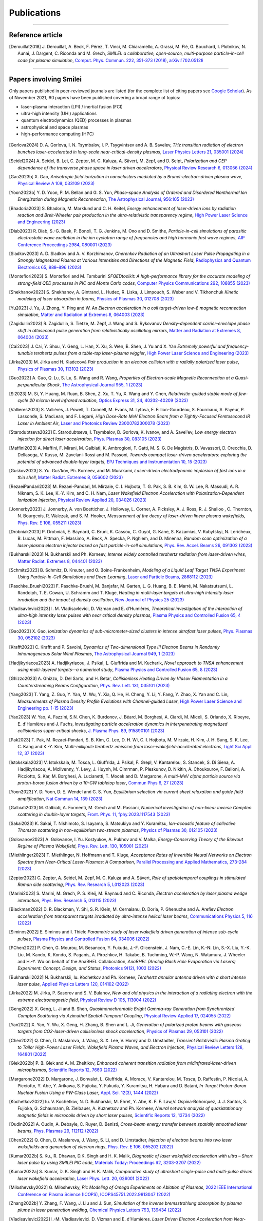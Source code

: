 
.. rst-class:: bigcitation

Publications
------------

.. rst-class:: emphlink

  Tip: :ref:`How should I cite Smilei in my publication? <HowToCite>`

.. rst-class:: emphlink

  Tip: :ref:`How can I add my publication to this list? <HowToListMyPaper>`

----

Reference article
^^^^^^^^^^^^^^^^^^^^^^^^^^^^^^

.. [Derouillat2018]

    J. Derouillat, A. Beck, F. Pérez, T. Vinci, M. Chiaramello, A. Grassi, M. Flé, G. Bouchard, I. Plotnikov, N. Aunai, J. Dargent, C. Riconda and M. Grech,
    `SMILEI: a collaborative, open-source, multi-purpose particle-in-cell code for plasma simulation`,
    `Comput. Phys. Commun. 222, 351-373 (2018) <https://doi.org/10.1016/j.cpc.2017.09.024>`_,
    `arXiv:1702.05128 <https://arxiv.org/abs/1702.05128>`_

----

Papers involving Smilei
^^^^^^^^^^^^^^^^^^^^^^^^

Only papers published in peer-reviewed journals are listed (for the complete list of citing papers see `Google Scholar <https://scholar.google.com/scholar?hl=fr&as_sdt=2005&sciodt=0,5&cites=17416460455672944837&scipsc=&q=&scisbd=1>`_).
As of November 2021, 90 papers have been published covering a broad range of topics:

* laser-plasma interaction (LPI) / inertial fusion (FCI)
* ultra-high intensity (UHI) applications
* quantum electrodynamics (QED) processes in plasmas
* astrophysical and space plasmas
* high-performance computing (HPC)

.. _fig_paper_topics:

.. figure:: /_static/figures/paper_topics.png
  :width: 50%

.. READ THIS 
   There is now a utility to add new entries to this list.
   Use the python script doc/doi2publications.py to generate entries from a DOI number, and paste them here


.. [Gorlova2024]

    D. A. Gorlova, I. N. Tsymbalov, I. P. Tsygvintsev and A. B. Savelev,
    `THz transition radiation of electron bunches laser-accelerated in long-scale near-critical-density plasmas`,
    `Laser Physics Letters 21, 035001 (2024) <https://doi.org/10.1088/1612-202X/ad21ed>`_

.. [Seidel2024]

    A. Seidel, B. Lei, C. Zepter, M. C. Kaluza, A. Sävert, M. Zepf, and D. Seipt,
    `Polarization and CEP dependence of the transverse phase space in laser driven accelerators`,
    `Physical Review Research 6, 013056 (2024) <https://doi.org/10.1103/PhysRevResearch.6.013056>`_
    
.. [Gao2023b]

    X. Gao,
    `Anisotropic field ionization in nanoclusters mediated by a Brunel-electron-driven plasma wave`,
    `Physical Review A 108, 033109 (2023) <https://doi.org/10.1103/PhysRevA.108.033109>`_

.. [Yoon2023b]

    Y. D. Yoon, P. M. Bellan and G. S. Yun,
    `Phase-space Analysis of Ordered and Disordered Nonthermal Ion Energization during Magnetic Reconnection`,
    `The Astrophysical Journal, 956:105 (2023) <https://doi.org/10.3847/1538-4357/acf1f5>`_

.. [Bhadoria2023]

    S. Bhadoria, M. Marklund and C. H. Keitel,
    `Energy enhancement of laser-driven ions by radiation reaction and Breit-Wheeler pair production in the ultra-relativistic transparency regime`,
    `High Power Laser Science and Engineering (2023) <https://www.cambridge.org/core/journals/high-power-laser-science-and-engineering/article/energy-enhancement-of-laserdriven-ions-by-radiation-reaction-and-breitwheeler-pair-production-in-the-ultrarelativistic-transparency-regime/EE3DB62B65E6AABFD1801875C20C2DFD>`_

.. [Diab2023]

    R. Diab,  S.-G. Baek,  P. Bonoli,  T. G. Jenkins,  M. Ono and D. Smithe,
    `Particle-in-cell simulations of parasitic electrostatic wave excitation in the ion cyclotron range of frequencies and high harmonic fast wave regimes`,
    `AIP Conference Proceedings 2984, 080001 (2023) <https://doi.org/10.1063/5.0164928>`_

.. [Sladkov2023]

    A. D. Sladkov and A. V. Korzhimanov,
    `Cherenkov Radiation of an Ultrashort Laser Pulse Propagating in a Strongly Magnetized Plasma at Various Intensities and Directions of the Magnetic Field`,
    `Radiophysics and Quantum Electronics 65, 888–896 (2023) <https://doi.org/10.1007/s11141-023-10265-9>`_

.. [Montefiori2023]

    S. Montefiori and M. Tamburini
    `SFQEDtoolkit: A high-performance library for the accurate modeling of strong-field QED processes in PIC and Monte Carlo codes`,
    `Computer Physics Communications 292, 108855 (2023) <https://doi.org/10.1016/j.cpc.2023.108855>`_

.. [Shekhanov2023]

    S. Shekhanov, A. Gintrand, L. Hudec, R. Liska, J. Limpouch, S. Weber and V. Tikhonchuk
    `Kinetic modeling of laser absorption in foams`,
    `Physics of Plasmas 30, 012708 (2023) <https://doi.org/10.1063/5.0131786>`_

.. [Yu2023]

    J. Yu, J. Zhong, Y. Ping and W. An
    `Electron acceleration in a coil target-driven low-β magnetic reconnection simulation`,
    `Matter and Radiation at Extremes 8, 064003 (2023) <https://doi.org/10.1063/5.0149259>`_

.. [Zagidullin2023]

    R. Zagidullin, S. Tietze, M. Zepf, J. Wang and S. Rykovanov
    `Density-dependent carrier-envelope phase shift in attosecond pulse generation from relativistically oscillating mirrors`,
    `Matter and Radiation at Extremes 8, 064004 (2023) <https://doi.org/10.1063/5.0155957>`_

.. [Cai2023]

    J. Cai, Y. Shou, Y. Geng, L. Han, X. Xu, S. Wen, B. Shen, J. Yu and X. Yan
    `Extremely powerful and frequency-tunable terahertz pulses from a table-top laser-plasma wiggler`,
    `High Power Laser Science and Engineering (2023) <https://www.cambridge.org/core/journals/high-power-laser-science-and-engineering/article/extremely-powerful-and-frequencytunable-terahertz-pulses-from-a-tabletop-laserplasma-wiggler/4E93CDD2F494C44A799266AB3E62277F>`_
       
.. [Jirka2023]

    M. Jirka and H. Kladecová
    `Pair production in an electron collision with a radially polarized laser pulse`,
    `Physics of Plasmas 30, 113102 (2023) <https://doi.org/10.1063/5.0168022>`_

.. [Guo2023]

    A. Guo, Q. Lu, S. Lu, S. Wang and R. Wang,
    `Properties of Electron-scale Magnetic Reconnection at a Quasi-perpendicular Shock`,
    `The Astrophysical Journal 955, 1 (2023) <https://doi.org/10.3847/1538-4357/acec48>`_
       
.. [Si2023]

    M. Si, Y. Huang, M. Ruan, B. Shen, Z. Xu, T. Yu, X. Wang and Y. Chen,
    `Relativistic-guided stable mode of few-cycle 20 micron level infrared radiation`,
    `Optics Express 31, 24, 40202-40209 (2023) <https://doi.org/10.1364/OE.503814>`_
       
.. [Vallieres2023]

    S. Vallières, J. Powell, T. Connell, M. Evans, M. Lytova, F. Fillion-Gourdeau, S. Fourmaux, S. Payeur, P. Lassonde, S. MacLean, and F. Légaré,
    `High Dose-Rate MeV Electron Beam from a Tightly-Focused Femtosecond IR Laser in Ambient Air`,
    `Laser and Photonics Review 23000782300078 (2023) <https://doi.org/10.1002/lpor.202300078>`_

.. [Starodubtseva2023]

    E. Starodubtseva, I. Tsymbalov, D. Gorlova, K. Ivanov, and A. Savel'ev,
    `Low energy electron injection for direct laser acceleration`,
    `Phys. Plasmas 30, 083105 (2023) <https://doi.org/10.1063/5.0155196>`_

.. [Maffini2023]

    A. Maffini, F. Mirani, M. Galbiati, K. Ambrogioni, F. Gatti, M. S. G. De Magistris, D. Vavassori, D. Orecchia, D. Dellasega, V. Russo, M. Zavelani-Rossi and M. Passoni,
    `Towards compact laser-driven accelerators: exploring the potential of advanced double-layer targets`,
    `EPJ Techniques and Instrumentation 10, 15 (2023) <https://doi.org/10.1140/epjti/s40485-023-00102-8>`_
       
.. [Guskov2023]

    S. Yu. Gus'kov, Ph. Korneev, and M. Murakami,
    `Laser-driven electrodynamic implosion of fast ions in a thin shell`,
    `Matter Radiat. Extremes 8, 056602 (2023) <https://doi.org/10.1063/5.0156113>`_

.. [RezaeiPandari2023]

    M. Rezaei-Pandari, M. Mirzaie, C. I. Hojbota, T. G. Pak, S. B. Kim, G. W. Lee, R. Massudi, A. R. Niknam, S. K. Lee, K.-Y. Kim, and C. H. Nam,
    `Laser Wakefield Electron Acceleration with Polarization-Dependent Ionization Injection`,
    `Physical Review Applied 20, 034026 (2023) <http://dx.doi.org/10.1103/PhysRevApplied.20.034026>`_
    
.. [Jonnerby2023]

      J. Jonnerby, A. von Boetticher, J. Holloway, L. Corner, A. Picksley, A. J. Ross, R. J. Shalloo , C. Thornton, N. Bourgeois, R. Walczak, and S. M. Hooker,
      `Measurement of the decay of laser-driven linear plasma wakefields`,
      `Phys. Rev. E 108, 055211  (2023) <https://link.aps.org/doi/10.1103/PhysRevE.108.055211>`_
         
.. [Drobniak2023]

      P. Drobniak, E. Baynard, C. Bruni, K. Cassou, C. Guyot, G. Kane, S. Kazamias, V. Kubytskyi, N. Lericheux, B. Lucas, M. Pittman, F. Massimo, A. Beck, A. Specka, P. Nghiem, and D. Minenna,
      `Random scan optimization of a laser-plasma electron injector based on fast particle-in-cell simulations`,
      `Phys. Rev. Accel. Beams 26, 091302 (2023) <https://doi.org/10.1103/PhysRevAccelBeams.26.091302>`_
      
.. [Bukharskii2023]

       N. Bukharskii and Ph. Korneev,
       `Intense widely controlled terahertz radiation from laser-driven wires`,
       `Matter Radiat. Extremes 8, 044401 (2023) <https://doi.org/10.1063/5.0142083>`_
      
.. [Schmitz2023]

     B. Schmitz, D. Kreuter, and O. Boine-Frankenheim,
     `Modeling of a Liquid Leaf Target TNSA Experiment Using Particle-In-Cell Simulations and Deep Learning`,
     `Laser and Particle Beams, 2868112 (2023) <https://doi.org/10.1155/2023/2868112>`_
     
.. [Paschke_Bruehl2023]

    F. Paschke-Bruehl, M. Banjafar, M. Garten, L. G. Huang, B. E. Marré, M. Nakatsutsumi, L. Randolph, T. E. Cowan, U. Schramm and T. Kluge,
    `Heating in multi-layer targets at ultra-high intensity laser irradiation and the impact of density oscillation`,
    `New Journal of Physics 25 (2023) <https://doi.org/10.1088/1367-2630/accdfa>`_
    
.. [Vladisavlevici2023]

    I. M. Vladisavlevici, D. Vizman and E. d'Humières,
    `Theoretical investigation of the interaction of ultra-high intensity laser pulses with near critical density plasmas`,
    `Plasma Physics and Controlled Fusion 65, 4 (2023) <https://doi.org/10.1088/1361-6587/acbe63>`_
       
.. [Gao2023]

    X. Gao,
    `Ionization dynamics of sub-micrometer-sized clusters in intense ultrafast laser pulses`,
    `Phys. Plasmas 30, 052102 (2023) <https://doi.org/10.1063/5.0143356>`_
    
.. [Krafft2023]

    C. Krafft and P. Savoini,
    `Dynamics of Two-dimensional Type III Electron Beams in Randomly Inhomogeneous Solar Wind Plasmas`,
    `The Astrophysical Journal 949,  1 (2023) <https://doi.org/10.3847/1538-4357/acc1e4>`_
    
.. [Hadjikyriacou2023]

     A. Hadjikyriacou, J. Psikal, L. Giuffrida and M. Kucharik,
     `Novel approach to TNSA enhancement using multi-layered targets—a numerical study`,
     `Plasma Physics and Controlled Fusion 65, 8 (2023) <https://doi.org/10.1088/1361-6587/acdc51>`_
     
.. [Ghizzo2023]

    A. Ghizzo, D. Del Sarto, and H. Betar,
    `Collisionless Heating Driven by Vlasov Filamentation in a Counterstreaming Beams Configuration`,
    `Phys. Rev. Lett. 131, 035101 (2023) <https://doi.org/10.1103/PhysRevLett.131.035101>`_
     
.. [Yang2023]

   T. Yang, Z. Guo, Y. Yan, M. Wu, Y. Xia, Q. He, H. Cheng, Y. Li, Y. Fang, Y. Zhao, X. Yan and C. Lin,
   `Measurements of Plasma Density Profile Evolutions with Channel-guided Laser`,
   `High Power Laser Science and Engineering pp. 1-15 (2023) <https://doi.org/10.1017/hpl.2023.50>`_

.. [Yao2023]

  W. Yao, A. Fazzini, S.N. Chen, K. Burdonov, J. Béard, M. Borghesi, A. Ciardi, M. Miceli, S. Orlando, X. Ribeyre, E. d'Humières and J. Fuchs,
  `Investigating particle acceleration dynamics in interpenetrating magnetized collisionless super-critical shocks`,
  `J. Plasma Phys. 89, 915890101 (2023) <http://dx.doi.org/10.1017/S002237782300003X>`_

.. [Pak2023]

  T. Pak, M. Rezaei-Pandari, S. B. Kim, G. Lee, D. H. Wi, C. I. Hojbota, M. Mirzaie, H. Kim, J. H. Sung, S. K. Lee, C. Kang and K.-Y. Kim,
  `Multi-millijoule terahertz emission from laser-wakefield-accelerated electrons`,
  `Light Sci Appl 12, 37 (2023) <http://dx.doi.org/10.1038/s41377-022-01068-0>`_

.. [Istokskaia2023]

  V. Istokskaia, M. Tosca, L. Giuffrida, J. Psikal, F. Grepl, V. Kantarelou, S. Stancek, S. Di Siena, A. Hadjikyriacou, A. McIlvenny, Y. Levy, J. Huynh, M. Cimrman, P. Pleskunov, D. Nikitin, A. Choukourov, F. Belloni, A. Picciotto, S. Kar, M. Borghesi, A. Lucianetti, T. Mocek and D. Margarone,
  `A multi-MeV alpha particle source via proton-boron fusion driven by a 10-GW tabletop laser`,
  `Commun Phys 6, 27 (2023) <http://dx.doi.org/10.1038/s42005-023-01135-x>`_

.. [Yoon2023]

  Y. D. Yoon, D. E. Wendel and G. S. Yun,
  `Equilibrium selection via current sheet relaxation and guide field amplification`,
  `Nat Commun 14, 139 (2023) <http://dx.doi.org/10.1038/s41467-023-35821-9>`_

.. [Galbiati2023]

   M. Galbiati, A. Formenti, M. Grech and M. Passoni,
   `Numerical investigation of non-linear inverse Compton scattering in double-layer targets`,
   `Front. Phys. 11, fphy.2023.1117543 (2023) <http://dx.doi.org/10.3389/fphy.2023.1117543>`_

.. [Sakai2023]

   K. Sakai, T. Nishimoto, S. Isayama, S. Matsukiyo and Y. Kuramitsu,
   `Ion-acoustic feature of collective Thomson scattering in non-equilibrium two-stream plasmas`,
   `Physics of Plasmas 30, 012105 (2023) <http://dx.doi.org/10.1063/5.0117812>`_
  
.. [Golovanov2023]

   A. Golovanov, I. Yu. Kostyukov, A. Pukhov and V. Malka,
   `Energy-Conserving Theory of the Blowout Regime of Plasma Wakefield`,
   `Phys. Rev. Lett. 130, 105001 (2023) <http://dx.doi.org/10.1103/PhysRevLett.130.105001>`_

.. [Miethlinger2023]

   T. Miethlinger, N. Hoffmann and T. Kluge,
   `Acceptance Rates of Invertible Neural Networks on Electron Spectra from Near-Critical Laser-Plasmas: A Comparison`,
   `Parallel Processing and Applied Mathematics, 273-284 (2023) <http://dx.doi.org/10.1007/978-3-031-30445-3_23>`_

.. [Zepter2023]

    C. Zepter, A. Seidel, M. Zepf, M. C. Kaluza and A. Sävert,
    `Role of spatiotemporal couplings in stimulated Raman side scattering`,
    `Phys. Rev. Research 5, L012023 (2023) <http://dx.doi.org/10.1103/PhysRevResearch.5.L012023>`_
    
.. [Marini2023]

    S. Marini, M. Grech, P. S. Kleij, M. Raynaud and C. Riconda,
    `Electron acceleration by laser plasma wedge interaction`,
    `Phys. Rev. Research 5, 013115 (2023) <http://dx.doi.org/10.1103/PhysRevResearch.5.013115>`_

.. [Blackman2022]

    D. R. Blackman, Y. Shi, S. R. Klein, M. Cernaianu, D. Doria, P. Ghenuche and A. Arefiev 
    `Electron acceleration from transparent targets irradiated by ultra-intense helical laser beams`,
    `Communications Physics 5, 116 (2022) <https://doi.org/10.1038/s42005-022-00894-3>`_

.. [Siminos2022]

    E. Siminos  and I. Thiele
    `Parametric study of laser wakefield driven generation of intense sub-cycle pulses`,
    `Plasma Physics and Controlled Fusion 64, 034006 (2022) <https://doi.org/10.1088/1361-6587/ac4311>`_

.. [PChen2022]

    P. Chen, G. Mourou, M. Besancon, Y. Fukuda, J.-F. Glicenstein, J. Nam, C.-E. Lin, K.-N. Lin, S.-X. Liu, Y.-K. Liu, M. Kando, K. Kondo, S. Paganis, A. Pirozhkov, H. Takabe, B. Tuchming, W.-P. Wang, N. Watamura, J. Wheeler and H.-Y. Wu on behalf of the AnaBHEL Collaboration,
    `AnaBHEL (Analog Black Hole Evaporation via Lasers) Experiment: Concept, Design, and Status`,
    `Photonics 9(12), 1003 (2022) <https://doi.org/10.3390/photonics9121003>`_

.. [Bukharskii2022]

    N. Bukharskii, Iu. Kochetkov and Ph. Korneev,
    `Terahertz annular antenna driven with a short intense laser pulse`,
    `Applied Physics Letters 120, 014102 (2022) <https://doi.org/10.1063/5.0076700>`_
            
.. [Jirka2022]

    M. Jirka, P. Sasorov and S. V. Bulanov,
    `New and old physics in the interaction of a radiating electron with the extreme electromagnetic field`,
    `Physical Review D 105, 113004 (2022) <https://doi.org/10.1103/PhysRevD.105.113004>`_
        
.. [Geng2022]

    X. Geng, L. Ji and B. Shen,
    `Quasimonochromatic Bright Gamma-ray Generation from Synchronized Compton Scattering via Azimuthal Spatial-Temporal Coupling`,
    `Physical Review Applied 17, 024055 (2022) <https://doi.org/10.1063/5.0084870>`_
              
.. [Yan2022]

    X. Yan, Y. Wu, X. Geng, H. Zhang, B. Shen and L. Ji,
    `Generation of polarized proton beams with gaseous targets from CO2-laser-driven collisionless shock acceleration`,
    `Physics of Plasmas 29, 053101 (2022) <https://doi.org/10.1063/5.0084870>`_

.. [Chen2022]

    Q. Chen, D. Maslarova, J. Wang, S. X. Lee, V. Horný and D. Umstadter,
    `Transient Relativistic Plasma Grating to Tailor High-Power Laser Fields, Wakefield Plasma Waves, and Electron Injection`,
    `Physical Review Letters 128, 164801 (2022) <https://doi.org/10.1103/PhysRevLett.128.164801>`_

.. [Glek2022b]

     P. B. Glek and A. M. Zheltikov,
     `Enhanced coherent transition radiation from midinfrared‐laser‐driven microplasmas`,
     `Scientific Reports 12, 7660 (2022) <https://doi.org/10.1038/s41598-022-10614-0>`_
               
.. [Margarone2022]

     D. Margarone, J. Bonvalet, L. Giuffrida, A. Morace, V. Kantarelou, M. Tosca, D. Raffestin, P. Nicolai, A. Picciotto, Y. Abe, Y. Arikawa, S. Fujioka, Y. Fukuda, Y. Kuramitsu, H. Habara and D. Batani,
     `In-Target Proton–Boron Nuclear Fusion Using a PW-Class Laser`,
     `Appl. Sci. 12(3), 1444 (2022) <https://doi.org/10.3390/app12031444>`_
            
.. [Kochetkov2022]

     Iu. V. Kochetkov, N. D. Bukharskii, M. Ehret, Y. Abe, K. F. F. Law,V. Ospina‐Bohorquez, J. J. Santos, S. Fujioka, G. Schaumann, B. Zielbauer, A. Kuznetsov and Ph. Korneev,
     `Neural network analysis of quasistationary magnetic fields in microcoils driven by short laser pulses`,
     `Scientific Reports 12, 13734 (2022) <https://doi.org/10.1038/s41598-022-17202-2>`_   

.. [Oudin2022]

     A. Oudin, A. Debayle, C. Ruyer, D. Benisti,
     `Cross-beam energy transfer between spatially smoothed laser beams`,
     `Phys. Plasmas 29, 112112 (2022) <https://doi.org/10.1063/5.0109511>`_
          
.. [Chen2022]

     Q. Chen, D. Maslarova, J. Wang, S. Li, and D. Umstadter,
     `Injection of electron beams into two laser wakefields and generation of electron rings`,
     `Phys. Rev. E 106, 055202 (2022) <https://doi.org/10.1103/PhysRevE.106.055202>`_

.. [Kumar2022b]

    S. Ku., R. Dhawan, D.K. Singh and H. K. Malik,
    `Diagnostic of laser wakefield acceleration with ultra – Short laser pulse by using SMILEI PIC code`,
    `Materials Today: Proceedings 62, 3203-3207 (2022) <http://dx.doi.org/10.1016/j.matpr.2022.04.028>`_

.. [Kumar2022a]

    S. Kumar, D. K. Singh and H. K. Malik,
    `Comparative study of ultrashort single-pulse and multi-pulse driven laser wakefield acceleration`,
    `Laser Phys. Lett. 20, 026001 (2022) <http://dx.doi.org/10.1088/1612-202X/aca978>`_

.. [Miloshevsky2022]

    G. Miloshevsky,
    `Pic Modeling of Omega Experiments on Ablation of Plasmas`,
    `2022 IEEE International Conference on Plasma Science (ICOPS), ICOPS45751.2022.9813047 (2022) <http://dx.doi.org/10.1109/ICOPS45751.2022.9813047>`_

.. [Zhang2022b]

    Y. Zhang, F. Wang, J. Liu and J. Sun,
    `Simulation of the inverse bremsstrahlung absorption by plasma plume in laser penetration welding`,
    `Chemical Physics Letters 793, 139434 (2022) <http://dx.doi.org/10.1016/j.cplett.2022.139434>`_

.. [Vladisavlevici2022]

    I.-M. Vladisavlevici, D. Vizman and E. d’Humières,
    `Laser Driven Electron Acceleration from Near-Critical Density Targets towards the Generation of High Energy γ-Photons`,
    `Photonics 9, 953 (2022) <http://dx.doi.org/10.3390/photonics9120953>`_

.. [Ouatu2022]

    I. Ouatu, B. T. Spiers, R. Aboushelbaya, Q. Feng, M. W. von der Leyen, R. W. Paddock, R. Timmis, C. Ticos, K. M. Krushelnick and P. A. Norreys,
    `Ionization states for the multipetawatt laser-QED regime`,
    `Phys. Rev. E 106, 015205 (2022) <http://dx.doi.org/10.1103/PhysRevE.106.015205>`_

.. [Beth2022]

    A. Beth, H. Gunell, C. Simon Wedlund, C. Goetz, H. Nilsson and M. Hamrin,
    `First investigation of the diamagnetic cavity boundary layer with a 1D3V PIC simulation`,
    `A&A 667, A143 (2022) <http://dx.doi.org/10.1051/0004-6361/202243209>`_

.. [Guo2022]

    Y. Guo, X. Geng, L. Ji, B. Shen and R. Li,
    `Improving the accuracy of hard photon emission by sigmoid sampling of the quantum-electrodynamic table in particle-in-cell Monte Carlo simulations`,
    `Phys. Rev. E 105, 025309 (2022) <http://dx.doi.org/10.1103/PhysRevE.105.025309>`_

.. [Pae2022]

    K. . Pae, C. M. Kim, V. B. Pathak, C.-M. Ryu and C. H. Nam,
    `Direct laser acceleration of electrons from a plasma mirror by an intense few-cycle Laguerre–Gaussian laser and its dependence on the carrier-envelope phase`,
    `Plasma Phys. Control. Fusion 64, 055013 (2022) <http://dx.doi.org/10.1088/1361-6587/ac5a0a>`_

      
.. [Zhang2022a]

   C.-W. Zhang, Y.-X. Zhu, J.-F. Lu and B.-S. Xie,
   `Simulation Study of a Bright Attosecond γ-ray Source Generation by Irradiating an Intense Laser on a Cone Target`,
   `Applied Sciences 12, 4361 (2022) <http://dx.doi.org/10.3390/app12094361>`_

.. [Han2022]

   Q. Han, X. Geng, B. Shen, Z. Xu and L. Ji,
   `Ultra-fast polarization of a thin electron layer in the rotational standing-wave field driven by double ultra-intense laser pulses`,
   `New J. Phys. 24, 063013 (2022) <http://dx.doi.org/10.1088/1367-2630/ac740f>`_

.. [Gothel2022]

   I. Göthel, C. Bernert, M. Bussmann, M. Garten, T. Miethlinger, M. Rehwald, K. Zeil, T. Ziegler, T. E. Cowan, U. Schramm and T. Kluge,
   `Optimized laser ion acceleration at the relativistic critical density surface`,
   `Plasma Phys. Control. Fusion 64, 044010 (2022) <http://dx.doi.org/10.1088/1361-6587/ac4e9f>`_

.. [Fazzini2022]

   A. Fazzini, W. Yao, K. Burdonov, J. Béard, S. N. Chen, A. Ciardi, E. d’Humières, R. Diab, E. D. Filippov, S. Kisyov, V. Lelasseux, M. Miceli, Q. Moreno, S. Orlando, S. Pikuz, X. Ribeyre, M. Starodubtsev, R. Zemskov and J. Fuchs,
   `Particle energization in colliding subcritical collisionless shocks investigated in the laboratory`,
   `A&A 665, A87 (2022) <http://dx.doi.org/10.1051/0004-6361/202243277>`_

.. [Bykov2022]

  A. M. Bykov, S. M. Osipov and V. I. Romanskii,
  `Acceleration of Cosmic Rays to Energies above 1015 eV by Transrelativistic Shocks`,
  `J. Exp. Theor. Phys. 134, 487-497 (2022) <http://dx.doi.org/10.1134/S1063776122040161>`_

.. [Sundstrom2022]

  A. Sundström, M. Grech, I. Pusztai and C. Riconda,
  `Stimulated-Raman-scattering amplification of attosecond XUV pulses with pulse-train pumps and application to local in-depth plasma-density measurement`,
  `Phys. Rev. E 106, 045208 (2022) <http://dx.doi.org/10.1103/PhysRevE.106.045208>`_

.. [Krafft2022b]

  C. Krafft and P. Savoini,
  `Third and Fourth Harmonics of Electromagnetic Emissions by a Weak Beam in a Solar Wind Plasma with Random Density Fluctuations`,
  `ApJL 934, L28 (2022) <http://dx.doi.org/10.3847/2041-8213/ac7f28>`_

.. [Krafft2022a]

  C. Krafft and P. Savoini,
  `Fundamental Electromagnetic Emissions by a Weak Electron Beam in Solar Wind Plasmas with Density Fluctuations`,
  `ApJL 924, L24 (2022) <http://dx.doi.org/10.3847/2041-8213/ac46a7>`_

.. [Kong2022]

  D. Kong, G. Zhang, Y. Shou, S. Xu, Z. Mei, Z. Cao, Z. Pan, P. Wang, G. Qi, Y. Lou, Z. Ma, H. Lan, W. Wang, Y. Li, P. Rubovic, M. Veselsky, A. Bonasera, J. Zhao, Y. Geng, Y. Zhao, C. Fu, W. Luo, Y. Ma, X. Yan and W. Ma,
  `High-energy-density plasma in femtosecond-laser-irradiated nanowire-array targets for nuclear reactions`,
  `Matter and Radiation at Extremes 7, 064403 (2022) <http://dx.doi.org/10.1063/5.0120845>`_

.. [Davidson2022]

  C. Davidson, Z.-M. Sheng, T. Wilson and P. McKenna,
  `Theoretical and computational studies of the Weibel instability in several beam–plasma interaction configurations`,
  `J. Plasma Phys. 88, 905880206 (2022) <http://dx.doi.org/10.1017/S0022377822000253>`_
  
.. [Glek2022]

  P. B. Glek and A. M. Zheltikov,
  `Subcycle terahertz field waveforms clocked by attosecond high-harmonic pulses from relativistic laser plasmas`,
  `Journal of Applied Physics 131, 103104 (2022) <http://dx.doi.org/10.1063/5.0070670>`_

.. [Umstadter2022]

   D. Umstadter
   `Controlled Injection of Electrons for Improved Performance of Laser-Wakefield Acceleration`,
   `United States: N. p., (2022) <http://dx.doi.org/10.2172/1838680>`_

.. [Massimo2022]

  F. Massimo, M. Lobet, J. Derouillat, A. Beck, G. Bouchard, M. Grech, F. Pérez, T. Vinci,
  `A Task Programming Implementation for the Particle in Cell Code Smilei`,
  `PASC '22: Proceedings of the Platform for Advanced Scientific Computing Conference 5, 1 (2022) <https://doi.org/10.1145/3539781.3539788>`_,
  `arXiv:2204.12837 <https://arxiv.org/abs/2204.12837>`_

.. [Yao2022]

  W. Yao, A. Fazzini, S. N. Chen, K. Burdonov, P. Antici, J. Béard, S. Bolaños, A. Ciardi, R. Diab, E. D. Filippov, S. Kisyov, V. Lelasseux, M. Miceli, Q. Moreno, V. Nastasa, S. Orlando, S. Pikuz, D. C. Popescu, G. Revet, X. Ribeyre, E. d’Humières and J. Fuchs,
  `Detailed characterization of a laboratory magnetized supercritical collisionless shock and of the associated proton energization`,
  `Matter and Radiation at Extremes 7, 014402 (2022) <http://dx.doi.org/10.1063/5.0055071>`_

.. [Singh2022]

  P. K. Singh, F.-Y. Li, C.-K. Huang, A. Moreau, R. Hollinger, A. Junghans, A. Favalli, C. Calvi, S. Wang, Y. Wang, H. Song, J. J. Rocca, R. E. Reinovsky and S. Palaniyappan,
  `Vacuum laser acceleration of super-ponderomotive electrons using relativistic transparency injection`,
  `Nat Commun 13, 54 (2022) <http://dx.doi.org/10.1038/s41467-021-27691-w>`_

.. [Lobet2022]

  M. Lobet, F. Massimo, A. Beck, G. Bouchard, F. Perez, T. Vinci, and M. Grech.
  `Simple adaptations to speed-up the Particle-In-Cell code Smilei on the ARM-based Fujitsu A64FX processor.`,
  `In International Conference on High Performance Computing in Asia-Pacific Region Workshops (HPCAsia 2022 Workshop). 
  Association for Computing Machinery, New York, NY, USA, 40–48. (2022) <http://doi.org/10.1145/3503470.3503475>`_

.. [Romansky2021]

  V. I. Romansky, A. M. Bykov and S. M. Osipov,
  `On electron acceleration by mildly-relativistic shocks: PIC simulations`,
  `Journal of Physics: Conference Series 2103 012009 (2021) <https://dx.doi.org/10.1088/1742-6596/2103/1/012009>`_

.. [Tiwary2021]

  S. Tiwary and N. Kumar,
  `Particle jets in colliding two ultraintense laser pulses of varying frequencies`,
  `Physical Review Research 3, 043190 (2021) <https://doi.org/10.1103/PhysRevResearch.3.043190>`_

.. [Spiers2021]

  B. T. Spiers, R. Aboushelbaya, Q. Feng, M. W. Mayr, I. Ouatu, R. W. Paddock, R. Timmis, R. H.-W. Wang  and P. A. Norreys,
  `Methods for extremely sparse-angle proton tomography`,
  `Physical Review E 104, 045201 (2021) <https://doi.org/10.1103/PhysRevE.104.045201>`_
      
.. [Tomassini2021]

    P. Tomassini, F. Massimo, L. Labate and L. A. Gizzi,
    `Accurate electron beam phase-space theory for ionization-injection schemes driven by laser pulses`,
    `High Pow Laser Sci Eng 10, e15 (2021) <http://dx.doi.org/10.1017/hpl.2021.56>`_
    
.. [Meinhold2021]

  T. A. Meinhold and N. Kumar,
  `Radiation pressure acceleration of protons from structured thin-foil targets`,
  `J. Plasma Phys. 87, 905870607 (2021) <http://dx.doi.org/10.1017/S0022377821001070>`_

.. [Bonvalet2021b]

  J. Bonvalet, P. Loiseau, J.-R. Marquès, E. Atukpor, E. d'Humières, J. Domange, P. Forestier-Colleoni, F. Hannachi, L. Lancia, D. Raffestin, M. Tarisien, V. Tikhonchuk and Ph. Nicolaï,
  `Laser-driven collisionless shock acceleration of protons from gas jets tailored by one or two nanosecond beams`,
  `Physics of Plasmas 28, 113102 (2021) <http://dx.doi.org/10.1063/5.0062503>`_

.. [Shi2021b]

  Y. Shi, D. R. Blackman and A. Arefiev,
  `Electron acceleration using twisted laser wavefronts`,
  `Plasma Phys. Control. Fusion 63, 125032 (2021) <http://dx.doi.org/10.1088/1361-6587/ac318d>`_

.. [Kumar2021]

  N. Kumar and B. Reville,
  `Nonthermal Particle Acceleration at Highly Oblique Nonrelativistic Shocks`,
  `ApJL 921, L14 (2021) <http://dx.doi.org/10.3847/2041-8213/ac30e0>`_

.. [Ghaith2021]

  A. Ghaith, M.-E. Couprie, D. Oumbarek-Espinos, I.A. Andriyash, F. Massimo, J.A. Clarke, M. Courthold, V. Bayliss, A. Bernhard, M. Trunk, M. Valléau, O. Marcouillé, A. Chancé, S. Licciardi, V. Malka, F. Nguyen and G. Dattoli,
  `Undulator design for a laser-plasma-based free-electron-laser`,
  `Physics Reports 937, 1-73 (2021) <http://dx.doi.org/10.1016/j.physrep.2021.09.001>`_

.. [Horny2021]

  V. Horný and L. Veisz,
  `Generation of single attosecond relativistic electron bunch from intense laser interaction with a nanosphere`,
  `Plasma Phys. Control. Fusion 63, 125025 (2021) <http://dx.doi.org/10.1088/1361-6587/ac2996>`_

.. [Krafft2021]

  C. Krafft and P. Savoini,
  `Second Harmonic Electromagnetic Emissions by an Electron Beam in Solar Wind Plasmas with Density Fluctuations`,
  `ApJL 917, L23 (2021) <http://dx.doi.org/10.3847/2041-8213/ac1795>`_

.. [Khalilzadeh2021c]

  E. Khalilzadeh, M. J. Jafari and A. Chakhmachi,
  `Stochastic heating of electrons due to Raman backscatter radiations in interaction of intense laser pulse with nitrogen atoms`,
  `Physics of Plasmas 28, 072304 (2021) <http://dx.doi.org/10.1063/5.0055169>`_

.. [Marini2021b]

  S. Marini, P. S. Kleij, F. Amiranoff, M. Grech, C. Riconda and M. Raynaud,
  `Key parameters for surface plasma wave excitation in the ultra-high intensity regime`,
  `Physics of Plasmas 28, 073104 (2021) <http://dx.doi.org/10.1063/5.0052599>`_

.. [Sladkov2021]

  A. Sladkov, R. Smets, N. Aunai and A. Korzhimanov,
  `Numerical study of non-gyrotropic electron pressure effects in collisionless magnetic reconnection`,
  `Physics of Plasmas 28, 072108 (2021) <http://dx.doi.org/10.1063/5.0052003>`_

.. [Shou2021]

  Y. Shou, D. Wang, P. Wang, J. Liu, Z. Cao, Z. Mei, S. Xu, Z. Pan, D. Kong, G. Qi, Z. Liu, Y. Liang, Z. Peng, Y. Gao, S. Chen, J. Zhao, Y. Zhao, H. Xu, J. Zhao, Y. Wu, X. Yan and W. Ma,
  `High-efficiency generation of narrowband soft x rays from carbon nanotube foams irradiated by relativistic femtosecond lasers`,
  `Opt. Lett. 46, 3969 (2021) <http://dx.doi.org/10.1364/OL.432817>`_

.. [Khalilzadeh2021b]

  E. Khalilzadeh, A. Chakhmachi, Z. Dehghani, S. Rezaei and M. J. Jafari,
  `Electron energy spectrum in the field‐ionized plasma`,
  `Contributions to Plasma Physics 61, ctpp.202000219 (2021) <http://dx.doi.org/10.1002/ctpp.202000219>`_

.. [Hosseinkhani2021]

  H. Hosseinkhani, M. Pishdast, J. Yazdanpanah and S. A. Ghasemi,
  `Investigation of the classical and quantum radiation reaction effect on interaction of ultra high power laser with near critical plasma`,
  `J. Nuclear Sci. Technol. 42, 27-35 (2021) <http://dx.doi.org/10.24200/nst.2021.1197>`_

.. [MercuriBaron2021]

  A. Mercuri-Baron, M. Grech, F. Niel, A. Grassi, M. Lobet, A. Di Piazza and C. Riconda,
  `Impact of the laser spatio-temporal shape on Breit–Wheeler pair production`,
  `New J. Phys. 23, 085006 (2021) <http://dx.doi.org/10.1088/1367-2630/ac1975>`_

.. [Peng2021]

  H. Peng, C. Riconda, S. Weber, C.T. Zhou and S.C. Ruan,
  `Frequency Conversion of Lasers in a Dynamic Plasma Grating`,
  `Phys. Rev. Applied 15, 054053 (2021) <http://dx.doi.org/10.1103/PhysRevApplied.15.054053>`_

.. [Shi2021a]

  Y. Shi, D. Blackman, D. Stutman and A. Arefiev,
  `Generation of Ultrarelativistic Monoenergetic Electron Bunches via a Synergistic Interaction of Longitudinal Electric and Magnetic Fields of a Twisted Laser`,
  `Phys. Rev. Lett. 126, 234801 (2021) <http://dx.doi.org/10.1103/PhysRevLett.126.234801>`_

.. [Bonvalet2021a]

  J. Bonvalet, Ph. Nicolaï, D. Raffestin, E. D'humieres, D. Batani, V. Tikhonchuk, V. Kantarelou, L. Giuffrida, M. Tosca, G. Korn, A. Picciotto, A. Morace, Y. Abe, Y. Arikawa, S. Fujioka, Y. Fukuda, Y. Kuramitsu, H. Habara and D. Margarone,
  `Energetic α-particle sources produced through proton-boron reactions by high-energy high-intensity laser beams`,
  `Phys. Rev. E 103, 053202 (2021) <http://dx.doi.org/10.1103/PhysRevE.103.053202>`_

.. [Shekhanov2021]

  S. A. Shekhanov and V. T. Tikhonchuk,
  `SRS-SBS competition and nonlinear laser energy absorption in a high temperature plasma`,
  `Plasma Phys. Control. Fusion 63, 115016 (2021) <http://dx.doi.org/10.1088/1361-6587/ac2614>`_

.. [Psikal2021]

  J Psikal,
  `Laser-driven ion acceleration from near-critical Gaussian plasma density profile`,
  `Plasma Phys. Control. Fusion 63, 064002 (2021) <http://dx.doi.org/10.1088/1361-6587/abf448>`_

.. [Yoon2021b]

  Y. D. Yoon, G. S. Yun, D. E. Wendel and J. L. Burch,
  `Collisionless relaxation of a disequilibrated current sheet and implications for bifurcated structures`,
  `Nat Commun 12, 3774 (2021) <http://dx.doi.org/10.1038/s41467-021-24006-x>`_

.. [Lavorenti2021]

  F. Lavorenti, P. Henri, F. Califano, S. Aizawa and N. André,
  `Electron acceleration driven by the lower-hybrid-drift instability. An extended quasilinear model`,
  `A&A 652, 202141049 (2021) <http://dx.doi.org/10.1051/0004-6361/202141049>`_

.. [Golovanov2021]

  A A Golovanov, I Yu Kostyukov, L Reichwein, J Thomas and A Pukhov,
  `Excitation of strongly nonlinear plasma wakefield by electron bunches`,
  `Plasma Phys. Control. Fusion 63, 085004 (2021) <http://dx.doi.org/10.1088/1361-6587/ac0352>`_

.. [Jirka2021]

  M. Jirka, P. Sasorov, S. S. Bulanov, G. Korn, B. Rus and S. V. Bulanov,
  `Reaching high laser intensity by a radiating electron`,
  `Phys. Rev. A 103, 053114 (2021) <http://dx.doi.org/10.1103/PhysRevA.103.053114>`_

.. [Marques2021]

  J.-R. Marquès, P. Loiseau, J. Bonvalet, M. Tarisien, E. d'Humières, J. Domange, F. Hannachi, L. Lancia, O. Larroche, P. Nicolaï, P. Puyuelo-Valdes, L. Romagnani, J. J. Santos and V. Tikhonchuk,
  `Over-critical sharp-gradient plasma slab produced by the collision of laser-induced blast-waves in a gas jet: Application to high-energy proton acceleration`,
  `Physics of Plasmas 28, 023103 (2021) <http://dx.doi.org/10.1063/5.0031313>`_

.. [Do2021]

  H. T. B. Do, D. W. Jun, Z. Mahfoud, W. Lin and M. Bosman,
  `Electron dynamics in plasmons`,
  `Nanoscale 13, 2801-2810 (2021) <http://dx.doi.org/10.1039/D0NR07025D>`_

.. [Khalilzadeh2021a]

  E. Khalilzadeh, M.J. Jafari, S. Rezaei and Z. Dehghani,
  `The effect of the laser pulse shape on the wakefield generation in field-ionized plasma`,
  `Chinese Journal of Physics 71, 212-223 (2021) <http://dx.doi.org/10.1016/j.cjph.2021.02.010>`_

.. [Babjak2021]

  R. Babjak and J. Psikal,
  `The role of standing wave in the generation of hot electrons by femtosecond laser beams incident on dense ionized target`,
  `Physics of Plasmas 28, 023107 (2021) <http://dx.doi.org/10.1063/5.0031555>`_

.. [Cantono2021]

  G. Cantono, A. Permogorov, J. Ferri, E. Smetanina, A. Dmitriev, A. Persson, T. Fülöp and C.-G. Wahlström,
  `Laser-driven proton acceleration from ultrathin foils with nanoholes`,
  `Sci Rep 11, 5006 (2021) <http://dx.doi.org/10.1038/s41598-021-84264-z>`_

.. [Perez2021]

  F. Pérez, F. Amiranoff, C. Briand, S. Depierreux, M. Grech, L. Lancia, P. Loiseau, J.-R. Marquès, C. Riconda and T. Vinci,
  `Numerical study of Langmuir wave coalescence in laser-plasma interaction`,
  `Physics of Plasmas 28, 043102 (2021) <http://dx.doi.org/10.1063/5.0037028>`_

.. [Yoon2021a]

  Y. D. Yoon and P. M. Bellan,
  `How Hall electric fields intrinsically chaotize and heat ions during collisionless magnetic reconnection`,
  `Physics of Plasmas 28, 022113 (2021) <http://dx.doi.org/10.1063/5.0040374>`_

.. [Sampath2021]

  A. Sampath, X. Davoine, S. Corde, L. Gremillet, M. Gilljohann, M. Sangal, C. H. Keitel, R. Ariniello, J. Cary, H. Ekerfelt, C. Emma, F. Fiuza, H. Fujii, M. Hogan, C. Joshi, A. Knetsch, O. Kononenko, V. Lee, M. Litos, K. Marsh, Z. Nie, B. O’Shea, J. R. Peterson, P. San Miguel Claveria, D. Storey, Y. Wu, X. Xu, C. Zhang and M. Tamburini,
  `Extremely Dense Gamma-Ray Pulses in Electron Beam-Multifoil Collisions`,
  `Phys. Rev. Lett. 126, 064801 (2021) <http://dx.doi.org/10.1103/PhysRevLett.126.064801>`_

.. [Marini2021a]

  S. Marini, P. S. Kleij, F. Pisani, F. Amiranoff, M. Grech, A. Macchi, M. Raynaud and C. Riconda,
  `Ultrashort high energy electron bunches from tunable surface plasma waves driven with laser wavefront rotation`,
  `Phys. Rev. E 103, L021201 (2021) <http://dx.doi.org/10.1103/PhysRevE.103.L021201>`_

.. [Yao2021]

  W. Yao, A. Fazzini, S. N. Chen, K. Burdonov, P. Antici, J. Béard, S. Bolaños, A. Ciardi, R. Diab, E. D. Filippov, S. Kisyov, V. Lelasseux, M. Miceli, Q. Moreno, V. Nastasa, S. Orlando, S. Pikuz, D. C. Popescu, G. Revet, X. Ribeyre, E. d’Humières and J. Fuchs,
  `Laboratory evidence for proton energization by collisionless shock surfing`,
  `Nat. Phys. 17, 1177-1182 (2021) <http://dx.doi.org/10.1038/s41567-021-01325-w>`_

.. [Gelfer2021]

  E. G. Gelfer, A. M, Fedotov and S. Weber,
  `Radiation induced acceleration of ions in a laser irradiated transparent foil`,
  `New J. Phys. 23, 095002 (2021) <http://dx.doi.org/10.1088/1367-2630/ac1a97>`_
  `arXiv:1907.02621 <https://arxiv.org/abs/1907.02621>`_

.. [Siminos2021]

  E. Siminos, I. Thiele and C. Olofsson,
  `Laser Wakefield Driven Generation of Isolated Carrier-Envelope-Phase Tunable Intense Subcycle Pulses`,
  `Phys. Rev. Lett. 126, 044801 (2021) <http://dx.doi.org/10.1103/PhysRevLett.126.044801>`_
  `arXiv:1902.05014 <https://arxiv.org/abs/1902.05014>`_

.. [Budriga2020]

  O. Budriga, L. E. Ionel, D. Tatomirescu and K. A. Tanaka,
  `Enhancement of laser-focused intensity greater than 10 times through a re-entrant cone in the petawatt regime`,
  `Optics Letters 45, 3454 (2020) <https://doi.org/10.1364/OL.395316>`_

.. [Nghiem2020]

  P. A. P. Nghiem, R. Assmann, A. Beck et al., 
  `Toward a plasma-based accelerator at high beam energy with high beam charge and high beam quality`,
  `Phys. Rev. Accel. Beams 23, 031301 (2020) <https://doi.org/10.1103/PhysRevAccelBeams.23.031301>`_

.. [Pisarczyk2020]

  T. Pisarczyk, M. Kalal, S. Yu. Gus'kov et al.,
  `Hot electron retention in laser plasma created under terawatt subnanosecond irradiation of Cu targets`,
  `Plasma Phys. Control. Fusion 62, 115020 (2020) <https://doi.org/10.1088/1361-6587/abb74b>`_

.. [Pagano2020]

  I. Pagano, J. Brooks, A. Bernstein, R. Zgadzaj, J. Leddy, J. Cary and M. C. Downer,
  `Low Density Plasma Waveguides Driven by Ultrashort (30 fs) and Long (300 ps) Pulses for Laser Wakefield Acceleration`,
  `2018 IEEE Advanced Accelerator Concepts Workshop (AAC), 1 <https://doi.org/10.1109/AAC.2018.8659410>`_

.. [Ruyer2020]

  C. Ruyer, A. Debayle, P. Loiseau, M. Casanova and P. E. Masson-Laborde,
  `Kinetic analytical modeling of Gaussian pulse beam-bending including the transient regime`,
  `Physics of Plasmas 27, 102105 (2020) <https://doi.org/10.1063/5.0016214>`_

.. [Peng2020]

  H. Peng, C. Riconda, M. Grech, C.-T. Zhou and S. Weber,
  `Dynamical aspects of plasma gratings driven by a static ponderomotive potential`,
  `Plasma Phys. Control. Fusion 62, 115015 (2020) <https://doi.org/10.1088/1361-6587/abb3aa>`_

.. [Glek2020]

  P. B. Glek, A. A. Voronin, V. Ya. Panchenko and A. M. Zheltikov,
  `Relativistic electron bunches locked to attosecond optical field waveforms: an attosecond light–matter bound state`,
  `Laser Phys. Lett. 17 055401 (2020) <https://doi.org/10.1088/1612-202X/ab7827>`_

.. [Margarone2020]

  D. Margarone, A. Morace, J. Bonvalet et al.,
  `Generation of α-Particle Beams With a Multi-kJ, Peta-Watt Class Laser System`,
  `Front. Phys. 8, 343 (2020) <https://doi.org/10.3389/fphy.2020.00343>`_

.. [Sinha2020]

  U. Sinha and N. Kumar,
  `Pair-beam propagation in a magnetized plasma for modeling the polarized radiation emission from gamma-ray bursts in laboratory astrophysics experiments`,
  `Phys. Rev. E 101, 063204 (2020) <https://doi.org/10.1103/PhysRevE.101.063204>`_

.. [Mitrofanov2020]

  A. V. Mitrofanov, D. A. Sidorov-Biryukov, P. B. Glek, M. V. Rozhko, E. A. Stepanov, A. D. Shutov, S. V. Ryabchuk, A. A. Voronin, A. B. Fedotov, and A. M. Zheltikov,
  `Chirp-controlled high-harmonic and attosecond-pulse generation via coherent-wake plasma emission driven by mid-infrared laser pulses`,
  `Optics Letters 45, 750 (2020) <https://doi.org/10.1364/OL.45.000750>`_

.. [Spiers2020]

  B. T. Spiers, M. P. Hill, C. Brown, L. Ceurvorst, N. Ratan, A. F. Savin, P. Allan, E. Floyd, J. Fyrth, L. Hobbs, S. James, J. Luis, M. Ramsay, N. Sircombe, J. Skidmore, R. Aboushelbaya, M. W. Mayr, R. Paddock, R. H. W. Wang and P. A. Norreys,
  `Whole-beam self-focusing in fusion-relevant plasma`,
  `Phil. Trans. R. Soc. A379, 20200159 <https://doi.org/10.1098/rsta.2020.0159>`_

.. [Derouillat2020]

  J. Derouillat and A. Beck,
  `Single Domain Multiple Decompositions for Particle-in-Cell simulations`,
  `J. Phys.: Conf. Ser. 1596, 012052 (2020) <http://dx.doi.org/10.1088/1742-6596/1596/1/012052>`_
  `arXiv:1912.04064 <https://arxiv.org/abs/1912.04064>`_

.. [Zemzemi2020]

  I. Zemzemi, F. Massimo and A. Beck,
  `Azimuthal decomposition study of a realistic laser profile for efficient modeling of Laser WakeField Acceleration`,
  `J. Phys.: Conf. Ser. 1596, 012055 (2020) <https://doi.org/10.1088/1742-6596/1596/1/012054>`_

.. [Massimo2020b]

  F. Massimo, I. Zemzemi, A. Beck, J. Derouillat and A. Specka,
  `Efficient cylindrical envelope modeling for laser wakefield acceleration`,
  `J. Phys.: Conf. Ser. 1596, 012054 (2020) <http://dx.doi.org/10.1088/1742-6596/1596/1/012055>`_
  `arXiv:1912.04674 <https://arxiv.org/abs/1912.04674>`_

.. [Massimo2020a]

  F. Massimo, A. Beck, J. Derouillat, I. Zemzemi and A. Specka,
  `Numerical modeling of laser tunneling ionization in particle-in-cell codes with a laser envelope model`,
  `Phys. Rev. E 102, 033204 (2020) <http://dx.doi.org/10.1103/PhysRevE.102.033204>`_
  `arXiv:2006.04433 <https://arxiv.org/abs/2006.04433>`_

.. [Marcowith2020]

  A. Marcowith, G. Ferrand, M. Grech, Z. Meliani, I. Plotnikov and R. Walder,
  `Multi-scale simulations of particle acceleration in astrophysical systems`,
  `Living Rev Comput Astrophys 6, 1 (2020) <http://dx.doi.org/10.1007/s41115-020-0007-6>`_
  `arXiv:2002.09411 <https://arxiv.org/abs/2002.09411>`_

.. [Dargent2020]

  J. Dargent, N. Aunai, B. Lavraud, S. Toledo‐Redondo and F. Califano,
  `Simulation of Plasmaspheric Plume Impact on Dayside Magnetic Reconnection`,
  `Geophys. Res. Lett. 47, 2019GL086546 (2020) <http://dx.doi.org/10.1029/2019GL086546>`_
  `arXiv:2002.02243 <https://arxiv.org/abs/2002.02243>`_

.. [Sundström2020b]

  A. Sundström, L. Gremillet, E. Siminos and I. Pusztai,
  `Collisional effects on the electrostatic shock dynamics in thin-foil targets driven by an ultraintense short pulse laser`,
  `Plasma Phys. Control. Fusion 62, 085015 (2020) <https://doi.org/10.1088/1361-6587/ab9a62>`_

.. [Sundström2020a]

  A. Sundström, L. Gremillet, E. Siminos and I. Pusztai,
  `Fast collisional electron heating and relaxation in thin foils driven by a circularly polarized ultraintense short-pulse laser`,
  `J. Plasma Phys. 86, 755860201 (2020) <http://dx.doi.org/10.1017/S0022377820000264>`_
  `arXiv:1911.09562 <https://arxiv.org/abs/1911.09562>`_

.. [Gelfer2020]

  E. G. Gelfer, A. M. Fedotov, O. Klimo and S. Weber,
  `Absorption and opacity threshold for a thin foil in a strong circularly polarized laser field`,
  `Phys. Rev. E 101, 033204 (2020) <http://dx.doi.org/10.1103/PhysRevE.101.033204>`_
  `arXiv:1906.05902 <https://arxiv.org/abs/1906.05902>`_

.. [Ferri2020]

  J. Ferri, I. Thiele, E. Siminos, L. Gremillet, E. Smetanina, A. Dmitriev, G. Cantono, C.-G. Wahlström and T. Fülöp,
  `Enhancement of laser-driven ion acceleration in non-periodic nanostructured targets`,
  `J. Plasma Phys. 86, 905860101 (2020) <http://dx.doi.org/10.1017/S0022377819000898>`_
  `arXiv:1905.11131 <https://arxiv.org/abs/1905.11131>`_

.. [Marques2019]

  J.-R. Marquès, L. Lancia, T. Gangolf, M. Blecher, S. Bolaños, J. Fuchs, O. Willi, F. Amiranoff, R. L. Berger, M. Chiaramello, S. Weber, and C. Riconda,
  `Joule-Level High-Efficiency Energy Transfer to Subpicosecond Laser Pulses by a Plasma-Based Amplifier`,
  `Phys. Rev. X 9, 021008 (2019) <https://doi.org/10.1103/PhysRevX.9.021008>`_

.. [Plotnikov2019]
  I. Plotnikov and L. Sironi,
  `The synchrotron maser emission from relativistic shocks in Fast Radio Bursts: 1D PIC simulations of cold pair plasmas`,
  `Monthly Notices of the Royal Astronomical Society 485, 3816 (2019) <https://doi.org/10.1093/mnras/stz640>`_

.. [Dargent2019b]

  J. Dargent, N. Aunai, B. Lavraud, S. Toledo-Redondo and F. Califano,
  `Signatures of Cold Ions in a Kinetic Simulation of the Reconnecting Magnetopause`,
  `Journal of Geophysical Research: Space Physics, 124, 2497 (2019) <https://doi.org/10.1029/2018JA026343>`_

.. [Dargent2019a]

  J. Dargent, F. Lavorenti, F. Califano, P. Henri, F. Pucci and S. S. Cerri,
  `Interplay between Kelvin–Helmholtz and lower-hybrid drift instabilities`, 
  `Journal of Plasma Physics 85, 805850601 <https://doi.org/10.1017/S0022377819000758>`_

.. [Geng2019]

  X. S. Geng, L. L. Ji, B. F. Shen et al.,
  `Quantum reflection above the classical radiation-reaction barrier in the quantum electro-dynamics regime`,
  `Commun. Phys. 2, 66 (2019) <https://doi.org/10.1038/s42005-019-0164-2>`_  

.. [Sinha2019]

  U. Sinha, C. H. Keitel, and N. Kumar,
  `Polarized Light from the Transportation of a Matter-Antimatter Beam in a Plasma`,
  `Phys. Rev. Lett. 122, 204801 (2019) <https://doi.org/10.1103/PhysRevLett.122.204801>`_

.. [Malko2019]

  S. Malko, X. Vaisseau, F. Perez, D. Batani, A. Curcio, M. Ehret, J. Honrubia, K. Jakubowska, A. Morace, J. J. Santos and L. Volpe, 
  `Enhanced relativistic-electron beam collimation using two consecutive laser pulses`, 
  `Sci Rep 9, 14061 (2019) <https://doi.org/10.1038/s41598-019-50401-y>`_

.. [Peng2019]

  H. Peng, C. Riconda, M. Grech, J.-Q. Su and S. Weber,
  `Nonlinear dynamics of laser-generated ion-plasma gratings: A unified description`,
  `Phys. Rev. E 100, 061201 (2019) <http://dx.doi.org/10.1103/PhysRevE.100.061201>`_
  `arXiv:1911.03440 <https://arxiv.org/abs/1911.03440>`_

.. [Fang2019]

  J. Fang, C.-Y. Lu, J.-W. Yan and H. Yu,
  `Early acceleration of electrons and protons at the nonrelativistic quasiparallel shocks with different obliquity angles`,
  `Res. Astron. Astrophys. 19, 182 (2019) <http://dx.doi.org/10.1088/1674-4527/19/12/182>`_
  `arXiv:1908.08170 <https://arxiv.org/abs/1908.08170>`_

.. [Yoon2019b]

  Y. Yoon and P. M. Bellan,
  `Kinetic Verification of the Stochastic Ion Heating Mechanism in Collisionless Magnetic Reconnection`,
  `ApJ 887, L29 (2019) <http://dx.doi.org/10.3847/2041-8213/ab5b0a>`_

.. [Yoon2019a]

  Y. D. Yoon and P. M. Bellan,
  `The electron canonical battery effect in magnetic reconnection: Completion of the electron canonical vorticity framework`,
  `Physics of Plasmas 26, 100702 (2019) <http://dx.doi.org/10.1063/1.5122225>`_

.. [Massimo2019]

  F. Massimo, A. Beck, J. Derouillat, M. Grech, M. Lobet, F. Pérez, I. Zemzemi and A Specka,
  `Efficient start-to-end 3D envelope modeling for two-stage laser wakefield acceleration experiments`,
  `Plasma Phys. Control. Fusion 61, 124001 (2019) <http://dx.doi.org/10.1088/1361-6587/ab49cf>`_
  `arXiv:1912.04127 <https://arxiv.org/abs/1912.04127>`_

.. [Beck2019]

  A. Beck, J. Derouillat, M. Lobet, A. Farjallah, F. Massimo, I. Zemzemi, F. Perez, T. Vinci and M. Grech,
  `Adaptive SIMD optimizations in particle-in-cell codes with fine-grain particle sorting`,
  `Computer Physics Communications 244, 246-263 (2019) <http://dx.doi.org/10.1016/j.cpc.2019.05.001>`_
  `arXiv:1810.03949 <https://arxiv.org/abs/1810.03949>`_

.. [Pérez2019]

  F. Pérez and M. Grech,
  `Oblique-incidence, arbitrary-profile wave injection for electromagnetic simulations`,
  `Phys. Rev. E 99, 033307 (2019) <http://dx.doi.org/10.1103/PhysRevE.99.033307>`_
  `arXiv:1809.04435 <https://arxiv.org/abs/1809.04435>`_

.. [Thiele2019]

  I. Thiele, E. Siminos and T. Fülöp,
  `Electron Beam Driven Generation of Frequency-Tunable Isolated Relativistic Subcycle Pulses`,
  `Phys. Rev. Lett. 122, 104803 (2019) <http://dx.doi.org/10.1103/PhysRevLett.122.104803>`_
  `arXiv:1806.04976 <https://arxiv.org/abs/1806.04976>`_

.. [Golovanov2018]

  A. A. Golovanov  and I. Yu. Kostyukov,
  `Bubble regime of plasma wakefield in 2D and 3D geometries`,
  `Physics of Plasmas 25, 103107 (2018) <https://doi.org/10.1063/1.5047274>`_

.. [Massimo2018]

  F. Massimo, A. Beck, A. Specka, I. Zemzemi, J. Derouillat, M. Grech and F. Pérez,
  `Efficient Modeling of Laser Wakefield Acceleration Through the PIC Code Smilei in CILEX Project`,
  `Proc. 13th International Computational Accelerator Physics Conference (ICAP'18), Key West, FL, USA, 20-24 October 2018 <https://doi.org/10.18429/JACoW-ICAP2018-MOPAG02>`_

.. [ToledoRedondo2018]

  S. Toledo-Redondo, J. Dargent, N. Aunai, B. Lavraud, M. André, W. Li, B. Giles, P.-A. Lindvist, R. E. Ergun, C. T. Russel and J. L. Burch,
  `Perpendicular Current Reduction Caused by Cold Ions of Ionospheric Origin in Magnetic Reconnection at the Magnetopause: Particle-in-Cell Simulations and Spacecraft Observations`,
  `Geophys. Res. Lett. 45, 10,033 (2018)  <https://doi.org/10.1029/2018GL079051>`_

.. [Gelfer2018]

  E. Gelfer, N. Elkina and A. Fedotov,
  `Unexpected impact of radiation friction: enhancing production of longitudinal plasma waves`,
  `Sci. Rep. 8, 6478 (2018) <https://doi.org/10.1038/s41598-018-24930-x>`_

.. [Niel2018b]

  F. Niel, C. Riconda, F. Amiranoff, M. Lobet, J. Derouillat, F. Pérez, T. Vinci and M. Grech,
  `From quantum to classical modeling of radiation reaction: a focus on the radiation spectrum`,
  `Plasma Phys. Control. Fusion 60, 094002 (2018) <http://dx.doi.org/10.1088/1361-6587/aace22>`_
  `arXiv:1802.02927 <https://arxiv.org/abs/1802.02927>`_

.. [Plotnikov2018]

  I. Plotnikov, A. Grassi and M. Grech,
  `Perpendicular relativistic shocks in magnetized pair plasma`,
  `Monthly Notices of the Royal Astronomical Society 477, 5238-5260 (2018) <http://dx.doi.org/10.1093/mnras/sty979>`_
  `arXiv:1712.02883 <https://arxiv.org/abs/1712.02883>`_

.. [Niel2018a]

  F. Niel, C. Riconda, F. Amiranoff, R. Duclous and M. Grech,
  `From quantum to classical modeling of radiation reaction: A focus on stochasticity effects`,
  `Phys. Rev. E 97, 043209 (2018) <http://dx.doi.org/10.1103/PhysRevE.97.043209>`_
  `arXiv:1707.02618 <https://arxiv.org/abs/1707.02618>`_

.. [Grassi2017b]

  A. Grassi, M. Grech, F. Amiranoff, A. Macchi and C. Riconda,
  `Radiation-pressure-driven ion Weibel instability and collisionless shocks`,
  `Phys. Rev. E 96, 033204 (2017) <http://dx.doi.org/10.1103/PhysRevE.96.033204>`_
  `arXiv:1705.05402 <https://arxiv.org/abs/1705.05402>`_

.. [Fedeli2017]

  L. Fedeli, A. Formenti, L. Cialfi, A. Sgattoni, G. Cantono and M. Passoni,
  `Structured targets for advanced laser-driven sources`,
  `Plasma Phys. Control. Fusion 60, 014013 (2017) <http://dx.doi.org/10.1088/1361-6587/aa8a54>`_

.. [Golovanov2017]

  A. A. Golovanov, I. Yu. Kostyukov, J. Thomas and A. Pukhov,
  `Analytic model for electromagnetic fields in the bubble regime of plasma wakefield in non-uniform plasmas`,
  `Physics of Plasmas 24, 103104 (2017) <http://dx.doi.org/10.1063/1.4996856>`_

.. [Dargent2017]

  J. Dargent, N. Aunai, B. Lavraud, S. Toledo-Redondo, M. A. Shay, P. A. Cassak and K. Malakit,
  `Kinetic simulation of asymmetric magnetic reconnection with cold ions`,
  `J. Geophys. Res. Space Physics 122, 5290-5306 (2017) <http://dx.doi.org/10.1002/2016JA023831>`_

.. [Grassi2017a]

  A. Grassi, M. Grech, F. Amiranoff, F. Pegoraro, A. Macchi and C. Riconda,
  `Electron Weibel instability in relativistic counterstreaming plasmas with flow-aligned external magnetic fields`,
  `Phys. Rev. E 95, 023203 (2017) <http://dx.doi.org/10.1103/PhysRevE.95.023203>`_

.. [Dargent2016]

  J. Dargent, N. Aunai, G. Belmont, N. Dorville, B. Lavraud and M. Hesse,
  `Full particle-in-cell simulations of kinetic equilibria and the role of the initial current sheet on steady asymmetric magnetic reconnection`,
  `J. Plasma Phys. 82, 905820305 (2016) <http://dx.doi.org/10.1017/S002237781600057X>`_

.. [Chiaramello2016]

  M. Chiaramello, C. Riconda, F. Amiranoff, J. Fuchs, M. Grech, L. Lancia, J.-R. Marquès, T. Vinci and S. Weber,
  `Optimization of interaction conditions for efficient short laser pulse amplification by stimulated Brillouin scattering in the strongly coupled regime`,
  `Physics of Plasmas 23, 072103 (2016) <http://dx.doi.org/10.1063/1.4955322>`_

.. [Beck2016]

  A. Beck, J.T. Frederiksen and J. Dérouillat,
  `Load management strategy for Particle-In-Cell simulations in high energy particle acceleration`,
  `Nucl. Inst. Meth. in Phys. Res. A 829, 418-421 (2016) <http://dx.doi.org/10.1016/j.nima.2016.03.112>`_

.. [Lancia2016]

  L. Lancia, A. Giribono, L. Vassura, M. Chiaramello, C. Riconda, S. Weber, A. Castan, A. Chatelain, A. Frank, T. Gangolf, M. N. Quinn, J. Fuchs and J.-R. Marquès,
  `Signatures of the Self-Similar Regime of Strongly Coupled Stimulated Brillouin Scattering for Efficient Short Laser Pulse Amplification`,
  `Phys. Rev. Lett. 116, 075001 (2016) <http://dx.doi.org/10.1103/PhysRevLett.116.075001>`_

